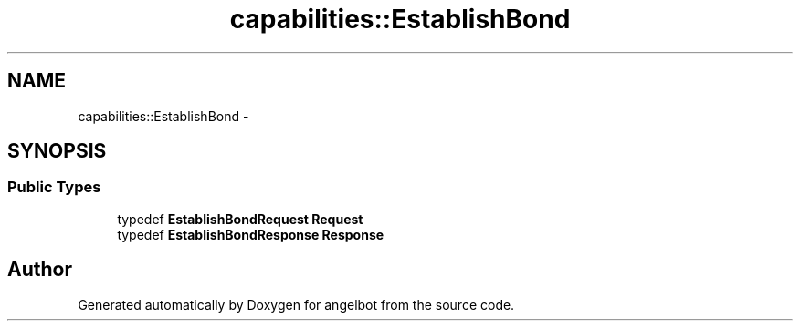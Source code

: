 .TH "capabilities::EstablishBond" 3 "Sat Jul 9 2016" "angelbot" \" -*- nroff -*-
.ad l
.nh
.SH NAME
capabilities::EstablishBond \- 
.SH SYNOPSIS
.br
.PP
.SS "Public Types"

.in +1c
.ti -1c
.RI "typedef \fBEstablishBondRequest\fP \fBRequest\fP"
.br
.ti -1c
.RI "typedef \fBEstablishBondResponse\fP \fBResponse\fP"
.br
.in -1c

.SH "Author"
.PP 
Generated automatically by Doxygen for angelbot from the source code\&.
